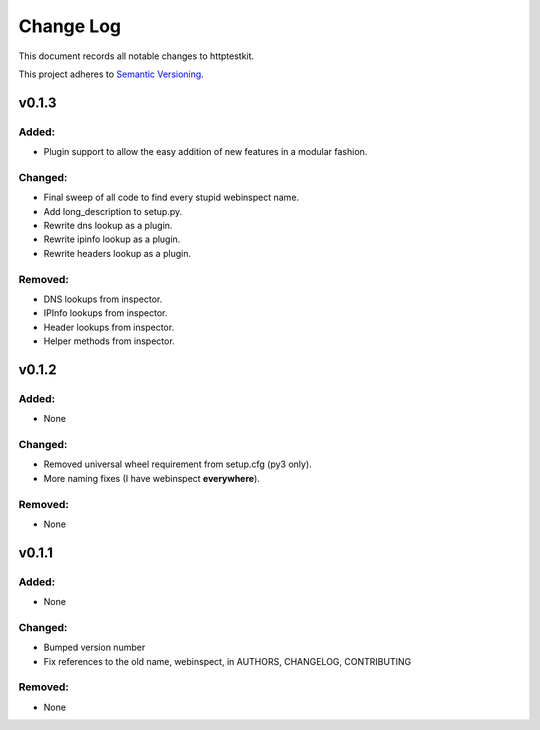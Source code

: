 ==========
Change Log
==========

This document records all notable changes to httptestkit.

This project adheres to `Semantic Versioning <http://semver.org/>`_.

v0.1.3
======

Added:
******

* Plugin support to allow the easy addition of new features in a modular fashion.

Changed:
********

* Final sweep of all code to find every stupid webinspect name.
* Add long_description to setup.py.
* Rewrite dns lookup as a plugin.
* Rewrite ipinfo lookup as a plugin.
* Rewrite headers lookup as a plugin.

Removed:
********

* DNS lookups from inspector.
* IPInfo lookups from inspector.
* Header lookups from inspector.
* Helper methods from inspector.

v0.1.2
======

Added:
******

* None

Changed:
********

* Removed universal wheel requirement from setup.cfg (py3 only).
* More naming fixes (I have webinspect **everywhere**).

Removed:
********

* None

v0.1.1
======

Added:
*****

* None

Changed:
*******

* Bumped version number
* Fix references to the old name, webinspect, in AUTHORS, CHANGELOG, CONTRIBUTING

Removed:
********

* None
